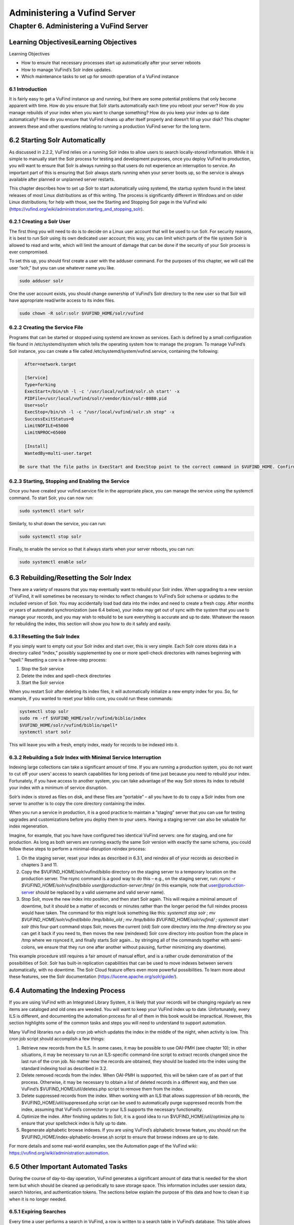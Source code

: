 Administering a Vufind Server
*****************************

Chapter 6. Administering a VuFind Server
########################################

Learning ObjectivesiLearning Objectives
---------------------------------------

Learning Objectives

•  How to ensure that necessary processes start up automatically after your server reboots
•  How to manage VuFind’s Solr index updates.
•  Which maintenance tasks to set up for smooth operation of a VuFind instance

6.1 Introduction
________________

It is fairly easy to get a VuFind instance up and running, but there are some potential problems that only become apparent with time. How do you ensure that Solr starts automatically each time you reboot your server? How do you manage rebuilds of your index when you want to change something? How do you keep your index up to date automatically? How do you ensure that VuFind cleans up after itself properly and doesn’t fill up your disk? This chapter answers these and other questions relating to running a production VuFind server for the long term.

6.2 Starting Solr Automatically
-------------------------------

As discussed in 2.2.2, VuFind relies on a running Solr index to allow users to search locally-stored information. While it is simple to manually start the Solr process for testing and development purposes, once you deploy VuFind to production, you will want to ensure that Solr is always running so that users do not experience an interruption to service. An important part of this is ensuring that Solr always starts running when your server boots up, so the service is always available after planned or unplanned server restarts.

This chapter describes how to set up Solr to start automatically using systemd, the startup system found in the latest releases of most Linux distributions as of this writing. The process is significantly different in Windows and on older Linux distributions; for help with those, see the Starting and Stopping Solr page in the VuFind wiki (https://vufind.org/wiki/administration:starting_and_stopping_solr).

6.2.1 Creating a Solr User
__________________________

The first thing you will need to do is to decide on a Linux user account that will be used to run Solr. For security reasons, it is best to run Solr using its own dedicated user account; this way, you can limit which parts of the file system Solr is allowed to read and write, which will limit the amount of damage that can be done if the security of your Solr process is ever compromised.

To set this up, you should first create a user with the adduser command. For the purposes of this chapter, we will call the user “solr,” but you can use whatever name you like.

.. code-block:: console

   sudo adduser solr


One the user account exists, you should change ownership of VuFind’s Solr directory to the new user so that Solr will have appropriate read/write access to its index files.

.. code-block:: console

   sudo chown -R solr:solr $VUFIND_HOME/solr/vufind


6.2.2 Creating the Service File
_______________________________

Programs that can be started or stopped using systemd are known as services. Each is defined by a small configuration file found in /etc/systemd/system which tells the operating system how to manage the program. To manage VuFind’s Solr instance, you can create a file called /etc/systemd/system/vufind.service, containing the following:

.. code-block:: console

   After=network.target

   [Service]
   Type=forking
   ExecStart=/bin/sh -l -c '/usr/local/vufind/solr.sh start' -x
   PIDFile=/usr/local/vufind/solr/vendor/bin/solr-8080.pid
   User=solr
   ExecStop=/bin/sh -l -c "/usr/local/vufind/solr.sh stop" -x
   SuccessExitStatus=0
   LimitNOFILE=65000
   LimitNPROC=65000

   [Install]
   WantedBy=multi-user.target

 Be sure that the file paths in ExecStart and ExecStop point to the correct command in $VUFIND_HOME. Confirm that the User line matches the user account you created in 6.2.1 above. For an explanation of the remaining settings, see the systemd.service documentation (https://www.freedesktop.org/software/systemd/man/systemd.service.html).

6.2.3 Starting, Stopping and Enabling the Service
_________________________________________________

Once you have created your vufind.service file in the appropriate place, you can manage the service using the systemctl command. To start Solr, you can now run:

.. code-block:: console

   sudo systemctl start solr

Similarly, to shut down the service, you can run:

.. code-block:: console

   sudo systemctl stop solr

Finally, to enable the service so that it always starts when your server reboots, you can run:

.. code-block:: console

   sudo systemctl enable solr

6.3 Rebuilding/Resetting the Solr Index
---------------------------------------

There are a variety of reasons that you may eventually want to rebuild your Solr index. When upgrading to a new version of VuFind, it will sometimes be necessary to reindex to reflect changes to VuFind’s Solr schema or updates to the included version of Solr. You may accidentally load bad data into the index and need to create a fresh copy. After months or years of automated synchronization (see 6.4 below), your index may get out of sync with the system that you use to manage your records, and you may wish to rebuild to be sure everything is accurate and up to date. Whatever the reason for rebuilding the index, this section will show you how to do it safely and easily.

6.3.1 Resetting the Solr Index
______________________________

If you simply want to empty out your Solr index and start over, this is very simple. Each Solr core stores data in a directory called “index,” possibly supplemented by one or more spell-check directories with names beginning with “spell.” Resetting a core is a three-step process:


1.      Stop the Solr service
2.      Delete the index and spell-check directories
3.      Start the Solr service

When you restart Solr after deleting its index files, it will automatically initialize a new empty index for you. So, for example, if you wanted to reset your biblio core, you could run these commands:

.. code-block:: console

   systemctl stop solr
   sudo rm -rf $VUFIND_HOME/solr/vufind/biblio/index 
   $VUFIND_HOME/solr/vufind/biblio/spell*
   systemctl start solr

This will leave you with a fresh, empty index, ready for records to be indexed into it.

6.3.2 Rebuilding a Solr Index with Minimal Service Interruption
_______________________________________________________________

Indexing large collections can take a significant amount of time. If you are running a production system, you do not want to cut off your users’ access to search capabilities for long periods of time just because you need to rebuild your index. Fortunately, if you have access to another system, you can take advantage of the way Solr stores its index to rebuild your index with a minimum of service disruption.

Solr’s index is stored as files on disk, and these files are “portable” – all you have to do to copy a Solr index from one server to another is to copy the core directory containing the index.

When you run a service in production, it is a good practice to maintain a “staging” server that you can use for testing upgrades and customizations before you deploy them to your users. Having a staging server can also be valuable for index regeneration.

Imagine, for example, that you have have configured two identical VuFind servers: one for staging, and one for production. As long as both servers are running exactly the same Solr version with exactly the same schema, you could follow these steps to perform a minimal-disruption reindex process:


1.      On the staging server, reset your index as described in 6.3.1, and reindex all of your records as described in chapters 3 and 11.
2.      Copy the $VUFIND_HOME/solr/vufind/biblio directory on the staging server to a temporary location on the production server. The rsync command is a good way to do this – e.g., on the staging server, run: *rsync -r $VUFIND_HOME/solr/vufind/biblio user@production-server:/tmp/* (in this example, note that user@production-server should be replaced by a valid username and valid server name).
3.      Stop Solr, move the new index into position, and then start Solr again. This will require a minimal amount of downtime, but it should be a matter of seconds or minutes rather than the longer period the full reindex process would have taken. The command for this might look something like this: *systemctl stop solr ; mv $VUFIND_HOME/solr/vufind/biblio /tmp/biblio_old ; mv /tmp/biblio $VUFIND_HOME/solr/vufind/ ; systemctl start solr* (this four-part command stops Solr, moves the current (old) Solr core directory into the /tmp directory so you can get it back if you need to, then moves the new (reindexed) Solr core directory into position from the place in /tmp where we rsynced it, and finally starts Solr again… by stringing all of the commands together with semi-colons, we ensure that they run one after another without pausing, further minimizing any downtime).

This example procedure still requires a fair amount of manual effort, and is a rather crude demonstration of the possibilities of Solr. Solr has built-in replication capabilities that can be used to move indexes between servers automatically, with no downtime. The Solr Cloud feature offers even more powerful possibilities. To learn more about these features, see the Solr documentation (https://lucene.apache.org/solr/guide/).

6.4 Automating the Indexing Process
-----------------------------------

If you are using VuFind with an Integrated Library System, it is likely that your records will be changing regularly as new items are cataloged and old ones are weeded. You will want to keep your VuFind index up to date. Unfortunately, every ILS is different, and documenting the automation process for all of them in this book would be impractical. However, this section highlights some of the common tasks and steps you will need to understand to support automation.

Many VuFind libraries run a daily cron job which updates the index in the middle of the night, when activity is low. This cron job script should accomplish a few things:

1.      Retrieve new records from the ILS. In some cases, it may be possible to use OAI-PMH (see chapter 10); in other situations, it may be necessary to run an ILS-specific command-line script to extract records changed since the last run of the cron job. No matter how the records are obtained, they should be loaded into the index using the standard indexing tool as described in 3.2.

2.      Delete removed records from the index. When OAI-PMH is supported, this will be taken care of as part of that process. Otherwise, it may be necessary to obtain a list of deleted records in a different way, and then use VuFind’s $VUFIND_HOME/util/deletes.php script to remove them from the index.

3.      Delete suppressed records from the index. When working with an ILS that allows suppression of bib records, the $VUFIND_HOME/util/suppressed.php script can be used to automatically purge suppressed records from the index, assuming that VuFind’s connector to your ILS supports the necessary functionality.

4.      Optimize the index. After finishing updates to Solr, it is a good idea to run $VUFIND_HOME/util/optimize.php to ensure that your spellcheck index is fully up to date.

5.      Regenerate alphabetic browse indexes. If you are using VuFind’s alphabetic browse feature, you should run the $VUFIND_HOME/index-alphabetic-browse.sh script to ensure that browse indexes are up to date.

For more details and some real-world examples, see the Automation page of the VuFind wiki: https://vufind.org/wiki/administration:automation.

6.5 Other Important Automated Tasks
-----------------------------------

During the course of day-to-day operation, VuFind generates a significant amount of data that is needed for the short term but which should be cleaned up periodically to save storage space. This information includes user session data, search histories, and authentication tokens. The sections below explain the purpose of this data and how to clean it up when it is no longer needed.

6.5.1 Expiring Searches
_______________________

Every time a user performs a search in VuFind, a row is written to a search table in VuFind’s database. This table allows users to view their search history, and to save some of their searches for long-term use. However, when user sessions expire, many of these search history rows become orphaned and are no longer useful. If left unchecked, these obsolete database rows can grow significantly, wasting large amounts of disk space and impacting system performance. Fortunately, VuFind ships with a simple utility to clear them out. You can simply run:

.. code-block:: console

   php $VUFIND_HOME/public/index.php util expire_searches

to clear out old searches. It is strongly recommended that you run this command as part of a regular cron job to keep things under control.

6.5.2 Expiring Sessions
_______________________

VuFind also uses PHP sessions to store short-term user data (such as their login status). VuFind offers several options for where to store user sessions, such as on disk, in the database, or in a system like Memcached or Redis. The [Session] section of $VUFIND_LOCAL_DIR/config/vufind/config.ini documents all of the options and related settings.

Like stored searches, session data can build up over time, and while PHP is supposed to help clean this up for you, you may need to supplement PHP’s efforts with some work of your own to be sure things remain under control. If you are using file-based sessions, for example, you may wish to write a cron job to monitor the directory containing the session files and delete those that have not changed in a few days. If you are using database-based sessions, there is a command-line utility similar to the “expire_searches” tool that you can use:

.. code-block:: console

   php $VUFIND_HOME/public/index.php util expire_sessions

6.5.3 Other Expiry Tools
________________________

VuFind includes a couple of optional features that may require additional cleanup.

If you use the optional “email authentication” feature (which allows users to log in by clicking on a link in an email sent to them), you may need to periodically clean up the table of pending authentication hashes:

.. code-block:: console

   php $VUFIND_HOME/public/index.php util expire_auth_hashes
 
If you use Shibboleth authentication and the “single logout” feature, you may need to periodically clean up data used to track external user sessions:

.. code-block:: console

   php $VUFIND_HOME/public/index.php util expire_external_sessions

 Over time, it is possible that additional features will be introduced which will require similar cleanup actions. You can always get a summary of VuFind’s available command line utilities by running:

 .. code-block:: console

    php $VUFIND_HOME/public/index.php

Looking through this for additional “expire” actions should reveal whether anything new has been added since this book was written.

Additional Resources
--------------------

As noted above, you can find more information about starting Solr automatically on the Starting and Stopping Solr page in the VuFind wiki (https://vufind.org/wiki/administration:starting_and_stopping_solr). You can learn more about automatic index updates on the Automation page of the VuFind wiki: https://vufind.org/wiki/administration:automation. Some of the topics from this chapter are demonstrated in the video available here: https://vufind.org/wiki/videos:administering_a_vufind_server.

Summary
-------

Reliably running a VuFind server in production requires some additional configuration and maintenance. By utilizing operating system auto-start features, intelligently managing your Solr indexing processes, and regularly cleaning up expired data, you can ensure that your users have a reliable and uninterrupted search experience.


Review Questions
----------------
1.      What is the difference between the “systemctl start” and “systemctl enable” commands?
2.      What are two reasons why you might want to rebuild your Solr index?
3.      Name four different types of data that may require automated cleanup processes.

